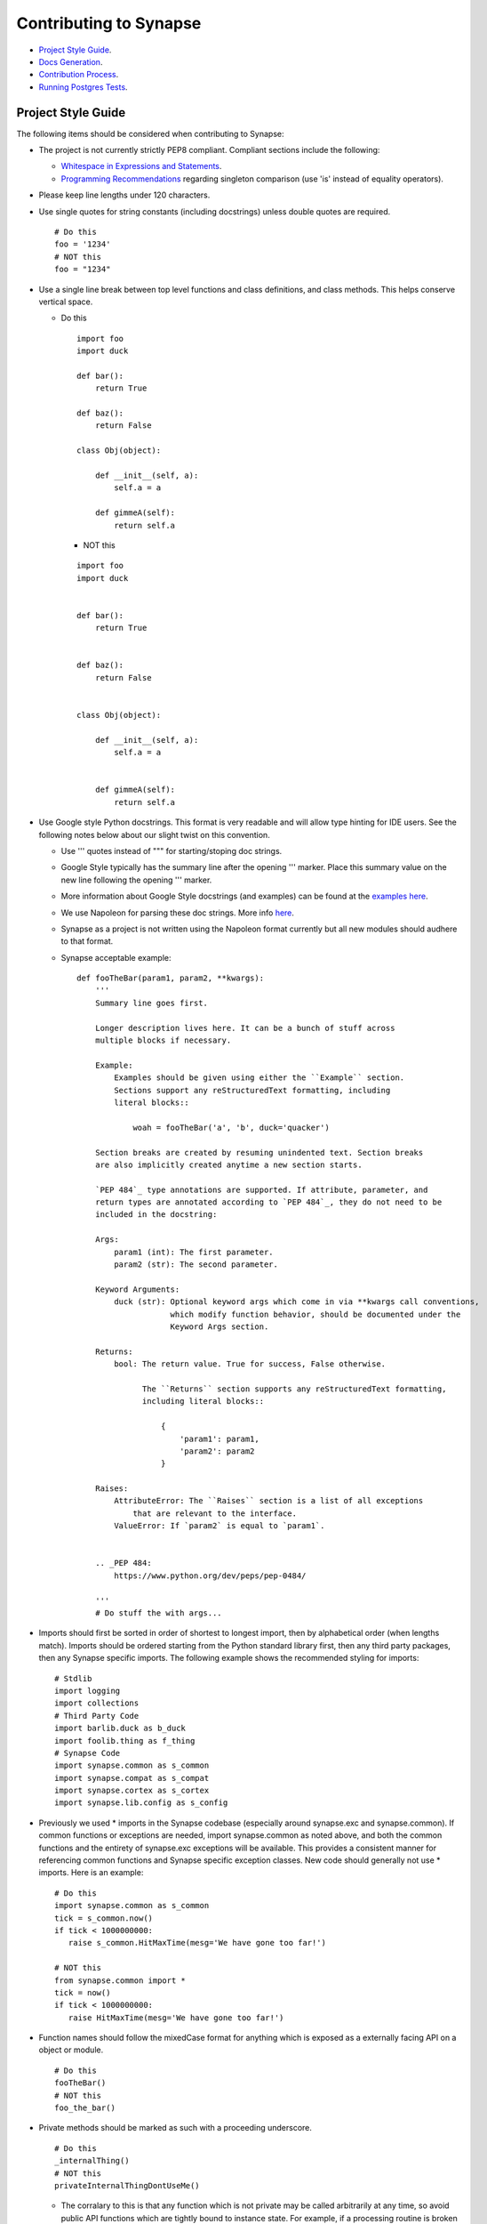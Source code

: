 Contributing to Synapse
=======================

* `Project Style Guide`_.
* `Docs Generation`_.
* `Contribution Process`_.
* `Running Postgres Tests`_.

Project Style Guide
-------------------

The following items should be considered when contributing to Synapse:

* The project is not currently strictly PEP8 compliant.  Compliant sections
  include the following:

  - `Whitespace in Expressions and Statements <https://www.python.org/dev/peps/pep-0008/#whitespace-in-expressions-and-statements>`_.
  - `Programming Recommendations <https://www.python.org/dev/peps/pep-0008/#programming-recommendations>`_ regarding
    singleton comparison (use 'is' instead of equality operators).

* Please keep line lengths under 120 characters.
* Use single quotes for string constants (including docstrings) unless double
  quotes are required.

  ::

     # Do this
     foo = '1234'
     # NOT this
     foo = "1234"

* Use a single line break between top level functions and class definitions,
  and class methods.  This helps conserve vertical space.

  - Do this

    ::

       import foo
       import duck

       def bar():
           return True

       def baz():
           return False

       class Obj(object):

           def __init__(self, a):
               self.a = a

           def gimmeA(self):
               return self.a

    - NOT this

    ::

       import foo
       import duck


       def bar():
           return True


       def baz():
           return False


       class Obj(object):

           def __init__(self, a):
               self.a = a


           def gimmeA(self):
               return self.a

* Use Google style Python docstrings.  This format is very readable and will
  allow type hinting for IDE users. See the following notes below about our
  slight twist on this convention.

  - Use ''' quotes instead of """ for starting/stoping doc strings.
  - Google Style typically has the summary line after the opening ''' marker.
    Place this summary value on the new line following the opening ''' marker.
  - More information about Google Style docstrings (and examples) can be found
    at the `examples here <http://sphinxcontrib-napoleon.readthedocs.io/en/latest/example_google.html>`_.
  - We use Napoleon for parsing these doc strings. More info `here <https://sphinxcontrib-napoleon.readthedocs.io>`_.
  - Synapse as a project is not written using the Napoleon format currently
    but all new modules should audhere to that format.
  - Synapse acceptable example:

    ::

        def fooTheBar(param1, param2, **kwargs):
            '''
            Summary line goes first.

            Longer description lives here. It can be a bunch of stuff across
            multiple blocks if necessary.

            Example:
                Examples should be given using either the ``Example`` section.
                Sections support any reStructuredText formatting, including
                literal blocks::

                    woah = fooTheBar('a', 'b', duck='quacker')

            Section breaks are created by resuming unindented text. Section breaks
            are also implicitly created anytime a new section starts.

            `PEP 484`_ type annotations are supported. If attribute, parameter, and
            return types are annotated according to `PEP 484`_, they do not need to be
            included in the docstring:

            Args:
                param1 (int): The first parameter.
                param2 (str): The second parameter.

            Keyword Arguments:
                duck (str): Optional keyword args which come in via **kwargs call conventions,
                            which modify function behavior, should be documented under the
                            Keyword Args section.

            Returns:
                bool: The return value. True for success, False otherwise.

                      The ``Returns`` section supports any reStructuredText formatting,
                      including literal blocks::

                          {
                              'param1': param1,
                              'param2': param2
                          }

            Raises:
                AttributeError: The ``Raises`` section is a list of all exceptions
                    that are relevant to the interface.
                ValueError: If `param2` is equal to `param1`.


            .. _PEP 484:
                https://www.python.org/dev/peps/pep-0484/

            '''
            # Do stuff the with args...


* Imports should first be sorted  in order of shortest to longest import, then
  by alphabetical order (when lengths match). Imports should be ordered
  starting from the Python standard library first, then any third party
  packages, then any Synapse specific imports. The following example shows the
  recommended styling for imports:

  ::

    # Stdlib
    import logging
    import collections
    # Third Party Code
    import barlib.duck as b_duck
    import foolib.thing as f_thing
    # Synapse Code
    import synapse.common as s_common
    import synapse.compat as s_compat
    import synapse.cortex as s_cortex
    import synapse.lib.config as s_config

* Previously we used * imports in the Synapse codebase (especially around synapse.exc and synapse.common). If common
  functions or exceptions are needed, import synapse.common as noted above, and both the common functions and the
  entirety of synapse.exc exceptions will be available.  This provides a consistent manner for referencing common
  functions and Synapse specific exception classes. New code should generally not use * imports.  Here is an example:

  ::

     # Do this
     import synapse.common as s_common
     tick = s_common.now()
     if tick < 1000000000:
        raise s_common.HitMaxTime(mesg='We have gone too far!')

     # NOT this
     from synapse.common import *
     tick = now()
     if tick < 1000000000:
        raise HitMaxTime(mesg='We have gone too far!')

* Function names should follow the mixedCase format for anything which is
  exposed as a externally facing API on a object or module.

  ::

    # Do this
    fooTheBar()
    # NOT this
    foo_the_bar()

* Private methods should be marked as such with a proceeding underscore.

  ::

    # Do this
    _internalThing()
    # NOT this
    privateInternalThingDontUseMe()

  - The corralary to this is that any function which is not private may be
    called arbitrarily at any time, so avoid public API functions which are
    tightly bound to instance state. For example, if a processing routine is
    broken into smaller subroutines for readability or testability, these
    routines are likely private and should not be exposed to outside callers.


* Function calls with mandatory arguments should be called with positional
  arguments.  Do not use keyword arguments unless neccesary.

  ::

    def foo(a, b, duck=None):
       print(a, b, duck)

    # Do this
    foo('a', 'b', duck='quacker')
    # Not this
    foo(a='a', b='b', duck='quacker')

* Avoid the use of @property decorators. They do not reliably work over the
  telepath RMI.
* Logging should be setup on a per-module basis, with loggers created using
  calls to logging.getLogger(__name__).  This allows for module level control
  of loggers as neccesary.

  - Logger calls should use logging string interpolation, instead of using
    % or .format() methods.  See Python Logging module docs for reference.
  - Example:

   ::

      # Get the module level logger
      logger = logging.getLogger(__name__)
      # Do this - it only forms the final string if the message is
      # actually going to be logged
      logger.info('I am a message from %s about %s', 'bob', 'a duck')
      # NOT this - it performs the string format() call regardless of
      # whether or not the message is going to be logged.
      logger.info('I am a message from {} about {}'.format('bob', 'a duck'))

* It may be neccesary from time to time to include non-ASCII characters. Use
  UTF8 formatting for such source files and use the following encoding
  declaration at the top of the source file.

  ::

     # -*- coding: utf-8 -*-

* Convenience methods are available for unit tests, primarily through the
  SynTest class. This is a subclass of unittest.TestCase and provides many
  short aliases for the assert* functions that TestCase provides.

  - Ensure you are closing resources which may be open with test cases. Many
    Synapse objects may be used as content managers which make this easy for
    test authors.

* Avoid the use of the built-in ``re`` module. Instead use the third-party ``regex``
  module. ``regex`` is preferred due to known bugs with unicode in the ``re``
  module. Additionally, ``regex`` does provide some performance benefits over
  ``re``, especially when using pre-compiled regular expression statements.

* Whenever possible, regular expressions should be pre-compiled. String
  matches/comparisons should be performed against the pre-compiled regex instance.

  ::

      # Do this
      fqdnre = regex.compile(r'^[\w._-]+$', regex.U)

      def checkValue(valu):
          if not fqdnre.match(valu):
              self._raiseBadValu(valu)

      # NOT this
      def checkValue(valu):
          if not regex.match(r'^[\w._-]+$', valu, regex.U)
              self._raiseBadValu(valu)

* Return values should be preferred over raising exceptions. Functions/methods
  that return a value should return None (or a default value) in the case of an
  error.  The logic behind this is that it is much easier, cleaner, faster to
  check a return value than to handle an exception.

  Raising exceptions is reserved for "exceptional circumstances" and should
  NEVER be used for normal program flow.

  ::

      # Do this
      def getWidgetById(self, wid):
          widget_hash = self._index.get(wid)
          if widget_hash is None:
              return None

          widget = self._widgets.get(widget_hash)
          return widget

      # NOT this
      def getWidgetById(self, wid):
          widget_hash = self._index.get(wid)
          if widget_hash is None:
              raise NotFoundError

          widget = self._widgets.get(widget_hash)
          if widget is None:
              raise NotFoundError

          return widget

Contributions to Synapse which do not follow the project style guidelines may
not be accepted.


Docs Generation
---------------

API documentation is automatically generated from docstrings, and additional
docs may also be added to Synapse as well for more detailed discussions of
Syanpse subsystems.  This is currently done via readthedocs.

In order to do local doc generation you can do the following steps:

#. Install the following packages (preferably in a virtualenv):

   ::

      pip install sphinx==1.5.3 Pygments==2.2.0 setuptools==28.8.0 docutils==0.13.1 mkdocs==0.15.0 mock==1.0.1 pillow==2.6.1 git+https://github.com/rtfd/readthedocs-sphinx-ext.git@0.6-alpha#egg=readthedocs-sphinx-ext sphinx_rtd_theme commonmark==0.5.4 recommonmark==0.4.0

#. Build the docs using sphinx.  A makefile is provided which makes this
   painless.

   ::

      # Go to your synapse repo
      cd synapse
      # Go to the docs folder
      cd docs
      # Use the make command to build the HTML docs
      make html

#. Now you can open the HTML docs for browsing them.

   ::

      xdg-open _build/html/index.html

If you need to write explicit docs for Synapse, they should be added to the
repository at docs/synapse and a reference added to the docs in docs/index.rst
in order for the documentation

Contribution Process
--------------------

The Vertex Project welcomes contributions to the Synapse Hypergraph framework
in order to continue its growth!

In order to contribute to the project, do the following:

#. Fork the Synapse repository from the Vertex Project.  Make a new branch in
   git with a descriptive name for your change.  For example:

   ::

       git checkout -b foohuman_new_widget


#. Make your changes. Changes should include the following information:

   * Clear documentation for new features or changed behavior
   * Unit tests for new features or changed behaviors
   * If possible, unit tests should also show minimal use examples of new
     features.

#. Ensure that both your tests and existing Synapse tests succesfully run.
   You can do that manually via the python unittest module, or you can set
   up Travis CI to run tests for your fork.  The following examples show
   manual test runs:

   ::

       python -m unittest discover -v
       python -m unittest synapse.tests.your_test_file -v

   If test coverage is desired, you can use the provided testrunner.sh shell
   script to run a test. This script will generate HTML coverage reports and
   attempt to open those reports using xdg-open. This requires the pytest,
   pytest-cov, pytest-xdist packages to be installed.

   ::

        ./scripts/testrunner.sh
        ./scripts/testrunner.sh synapse/tests/your_test_file.py
        ./scripts/testrunner.sh synapse/tests/your_test_file.py::YourTestClass
        ./scripts/testrunner.sh synapse/tests/your_test_file.py::YourTestClass::test_function

#. Rebase your feature branch on top of the latest master branch of the Vertex
   Project Synapse repository. This may require you to add the Vertex Project
   repository to your git remotes. The following example of rebasing can be
   followed:

   ::

      # Add the Vertex project repository as a remote named "upstream".
      git remote add upstream https://github.com/vertexproject/synapse.git
      # Grab data from the upstream repository
      git fetch --all
      # Change to your local git master branch
      git checkout master
      # Merge changes from upstream/master to your local master
      git merge upstream/master
      # Move back to your feature branch
      git checkout foohuman_new_feature
      # Rebase your feature branch ontop of master.
      # This may require resolving merge conflicts.
      git rebase master
      # Push your branch up to to your fork - this may require a --force
      # flag if you had previously pushed the branch prior to the rebase.
      git push

#. Ensure your tests still pass with the rebased feature branch.
#. Create the Pull Request in Github, from your fork's feature branch to the
   master branch of the Vertex Project Synapse repository.  Include a
   description and a reference to any open issues related to the PR.

Running Postgres Tests
----------------------

Changes which involve modifying Postgres storage layer may require additional
testing during local development. It is easy to use a dockerized version of
Postgres in order to do this. The following instructions show how to start and
stop a docker-compose file provided in Synapse in order to run these tests,
as well as configuring shell aliases to start/stop the container.

This does require docker and docker-compose to be installed and working.

#. Start the container via docker-compose from the root checkout of the Synapse
   repository.  This will daemonize the docker container so its runs in the
   background.

   ::

      docker-compose -f synapse/tests/docker-compose.yml up -d --force-recreate

#. Configure test environment variable so the unittest runner knows where to
   connect too for getting a PSQL Cortex connection from.

   ::

      export SYN_TEST_PG_DB=postgres:hehe@localhost:5432/syn_test

#. Run a PSQL Cortex unit test to make sure it works properly.

   ::

      synapse$ python -m unittest synapse.tests.test_cortex.CortexBaseTest.test_cortex_postgres -v
      test_cortex_postgres (synapse.tests.test_cortex.CortexBaseTest) ... ok

      ----------------------------------------------------------------------
      Ran 1 test in 12.006s

      OK

#. Tear down the PSQL container when done with it.

   ::

      docker-compose -f synapse/tests/docker-compose.yml down

#. These commands can be set as bash aliases to easily run them. These can be
   added to a ``~/.bash_aliases`` file or other shell configuration file as
   appropriate.

   ::

      alias start_syn_psql='docker-compose -f synapse/tests/docker-compose.yml up -d --force-recreate && export SYN_TEST_PG_DB=postgres:hehe@localhost:5432/syn_test'
      alias stop_syn_psql='docker-compose -f synapse/tests/docker-compose.yml down'
